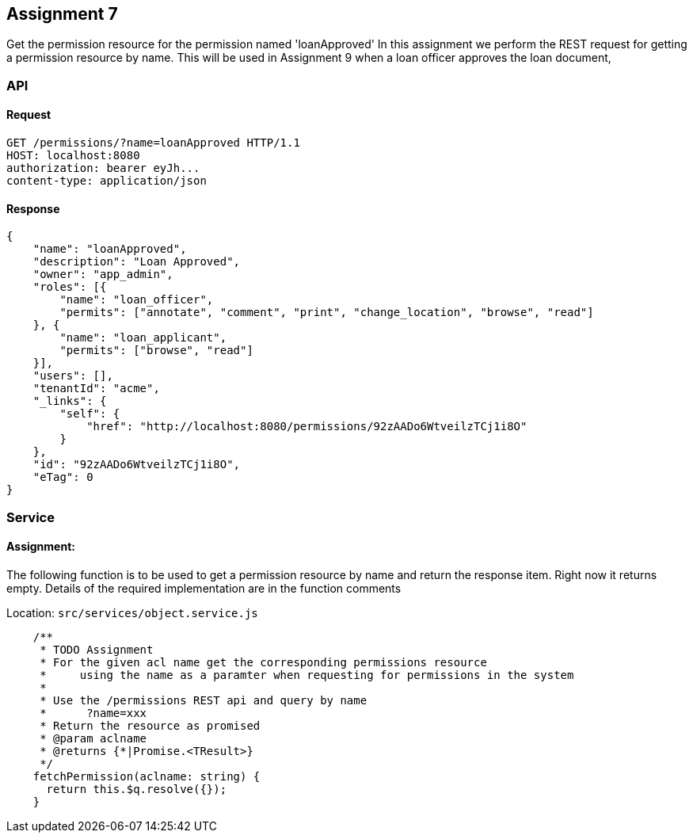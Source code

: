 == Assignment 7

Get the permission resource for the permission named 'loanApproved'
In this assignment we perform the REST request for getting a permission resource by name.
This will be used in Assignment 9 when a loan officer approves the loan document,

=== API 
==== Request
[source,http]
GET /permissions/?name=loanApproved HTTP/1.1
HOST: localhost:8080
authorization: bearer eyJh...
content-type: application/json

==== Response
[source,json]
{
    "name": "loanApproved",
    "description": "Loan Approved",
    "owner": "app_admin",
    "roles": [{
        "name": "loan_officer",
        "permits": ["annotate", "comment", "print", "change_location", "browse", "read"]
    }, {
        "name": "loan_applicant",
        "permits": ["browse", "read"]
    }],
    "users": [],
    "tenantId": "acme",
    "_links": {
        "self": {
            "href": "http://localhost:8080/permissions/92zAADo6WtveilzTCj1i8O"
        }
    },
    "id": "92zAADo6WtveilzTCj1i8O",
    "eTag": 0
}

=== Service
==== Assignment:
The following function is to be used to get a permission resource by name and return the response item. Right now it returns empty.
Details of the required implementation are in the function comments

Location: `src/services/object.service.js`
[source,javascript]
    /**
     * TODO Assignment
     * For the given acl name get the corresponding permissions resource
     *     using the name as a paramter when requesting for permissions in the system
     *
     * Use the /permissions REST api and query by name
     *      ?name=xxx
     * Return the resource as promised
     * @param aclname
     * @returns {*|Promise.<TResult>}
     */
    fetchPermission(aclname: string) {
      return this.$q.resolve({});
    }
